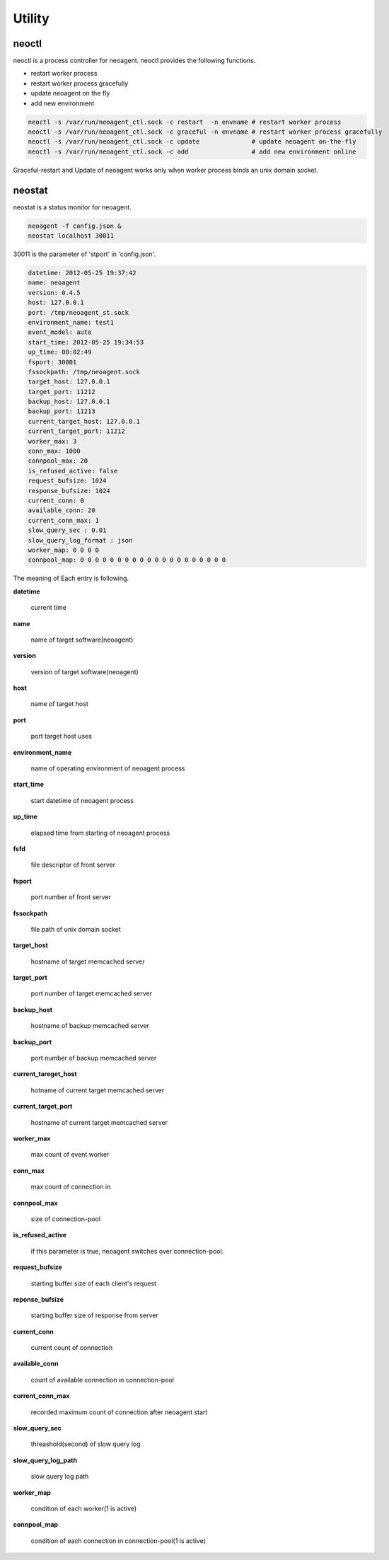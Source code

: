 Utility
====================

.. _neoctl:

==================
neoctl
==================

neoctl is a process controller for neoagent.
neoctl provides the following functions.

- restart worker process
- restart worker process gracefully
- update neoagent on the fly
- add new environment

.. code-block:: sh

 neoctl -s /var/run/neoagent_ctl.sock -c restart  -n envname # restart worker process
 neoctl -s /var/run/neoagent_ctl.sock -c graceful -n envname # restart worker process gracefully
 neoctl -s /var/run/neoagent_ctl.sock -c update              # update neoagent on-the-fly
 neoctl -s /var/run/neoagent_ctl.sock -c add                 # add new environment online

Graceful-restart and Update of neoagent works only when worker process binds an unix domain socket.

==================
neostat
==================

neostat is a status monitor for neoagent.

.. code-block:: sh

 neoagent -f config.json &
 neostat localhost 30011

30011 is the parameter of 'stport' in 'config.json'.

.. code-block:: sh

 datetime: 2012-05-25 19:37:42
 name: neoagent
 version: 0.4.5
 host: 127.0.0.1
 port: /tmp/neoagent_st.sock
 environment_name: test1
 event_model: auto
 start_time: 2012-05-25 19:34:53
 up_time: 00:02:49
 fsport: 30001
 fssockpath: /tmp/neoagent.sock
 target_host: 127.0.0.1
 target_port: 11212
 backup_host: 127.0.0.1
 backup_port: 11213
 current_target_host: 127.0.0.1
 current_target_port: 11212
 worker_max: 3
 conn_max: 1000
 connpool_max: 20
 is_refused_active: false
 request_bufsize: 1024
 response_bufsize: 1024
 current_conn: 0
 available_conn: 20
 current_conn_max: 1
 slow_query_sec : 0.01
 slow_query_log_format : json
 worker_map: 0 0 0 0
 connpool_map: 0 0 0 0 0 0 0 0 0 0 0 0 0 0 0 0 0 0 0 0

The meaning of Each entry is following.
 
**\datetime**

 current time

**\name**

 name of target software(neoagent)

**\version**

 version of target software(neoagent)

**\host**

 name of target host

**\port**

 port target host uses

**\environment_name**

 name of operating environment of neoagent process

**\start_time**

 start datetime of neoagent process

**\up_time**

 elapsed time from starting of neoagent process

**\fsfd**

 file descriptor of front server

**\fsport**

 port number of front server

**\fssockpath**

 file path of unix domain socket

**\target_host**

 hostname of target memcached server

**\target_port**

 port number of target memcached server

**\backup_host**

 hostname of backup memcached server

**\backup_port**

 port number of backup memcached server

**\current_tareget_host**

 hotname of current target memcached server

**\current_target_port**

 hostname of current target memcached server

**\worker_max**

 max count of event worker

**\conn_max**

 max count of connection in 

**\connpool_max**

 size of connection-pool

**\is_refused_active**

 if this parameter is true, neoagent switches over connection-pool.

**\request_bufsize**

 starting buffer size of each client's request

**\reponse_bufsize**

 starting buffer size of response from server

**\current_conn**

 current count of connection

**\available_conn**

 count of available connection in connection-pool

**\current_conn_max**

 recorded maximum count of connection after neoagent start 

**\slow_query_sec**

 threashold(second) of slow query log

**\slow_query_log_path**

 slow query log path

**\worker_map**

 condition of each worker(1 is active)

**\connpool_map**

 condition of each connection in connection-pool(1 is active)
